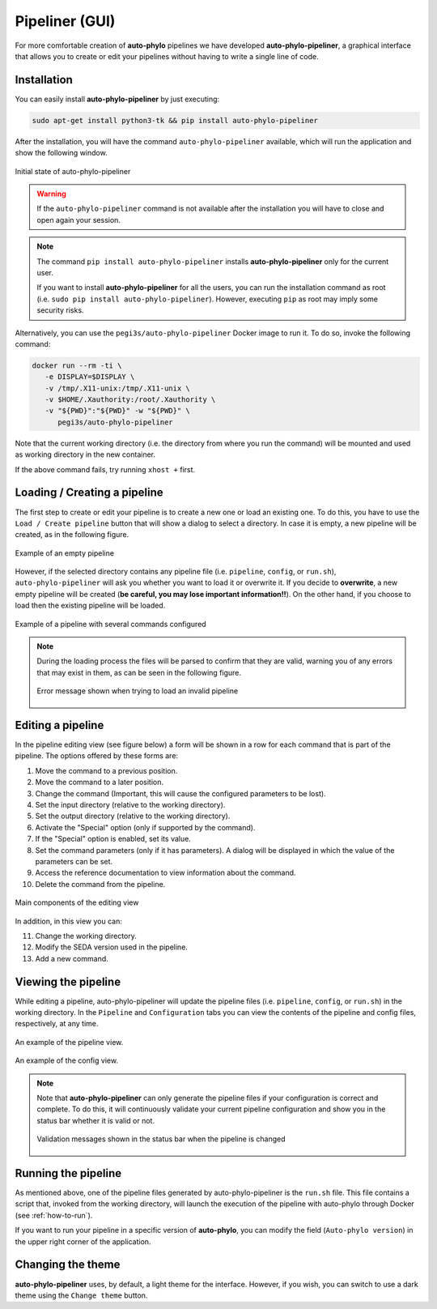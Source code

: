 Pipeliner (GUI)
***************

For more comfortable creation of **auto-phylo** pipelines we have developed **auto-phylo-pipeliner**, a graphical interface that allows you to create or edit your pipelines without having to write a single line of code.

Installation
------------

You can easily install **auto-phylo-pipeliner** by just executing:

.. code-block:: shell-session

   sudo apt-get install python3-tk && pip install auto-phylo-pipeliner

After the installation, you will have the command ``auto-phylo-pipeliner`` available, which will run the application and show the following window.

.. figure:: images/pipeliner/welcome.png
   :align: center
   :width: 600px

   Initial state of auto-phylo-pipeliner

.. warning::
   If the ``auto-phylo-pipeliner`` command is not available after the installation you will have to close and open again your session.


.. note::
   The command ``pip install auto-phylo-pipeliner`` installs **auto-phylo-pipeliner** only for the current user.
   
   If you want to install **auto-phylo-pipeliner** for all the users, you can run the installation command as root (i.e. ``sudo pip install auto-phylo-pipeliner``). However, executing ``pip`` as root may imply some security risks.

Alternatively, you can use the ``pegi3s/auto-phylo-pipeliner`` Docker image to run it. To do so, invoke the following command: 

.. code-block:: docker
   
   docker run --rm -ti \
      -e DISPLAY=$DISPLAY \
      -v /tmp/.X11-unix:/tmp/.X11-unix \
      -v $HOME/.Xauthority:/root/.Xauthority \
      -v "${PWD}":"${PWD}" -w "${PWD}" \
         pegi3s/auto-phylo-pipeliner

Note that the current working directory (i.e. the directory from where you run the command) will be mounted and used as working directory in the new container.

If the above command fails, try running ``xhost +`` first.

Loading / Creating a pipeline
-----------------------------

The first step to create or edit your pipeline is to create a new one or load an existing one. To do this, you have to use the ``Load / Create pipeline`` button that will show a dialog to select a directory. In case it is empty, a new pipeline will be created, as in the following figure.

.. figure:: images/pipeliner/empty_pipeline.png
   :align: center
   :width: 600px

   Example of an empty pipeline

However, if the selected directory contains any pipeline file (i.e. ``pipeline``, ``config``, or ``run.sh``), ``auto-phylo-pipeliner`` will ask you whether you want to load it or overwrite it. If you decide to **overwrite**, a new empty pipeline will be created (**be careful, you may lose important information!!**). On the other hand, if you choose to load then the existing pipeline will be loaded.

.. figure:: images/pipeliner/test_1_pipeline.png
   :align: center
   :width: 600px

   Example of a pipeline with several commands configured

.. note::
   During the loading process the files will be parsed to confirm that they are valid, warning you of any errors that may exist in them, as can be seen in the following figure.

   .. figure:: images/pipeliner/loading_error.png
      :align: center
      :width: 500px

      Error message shown when trying to load an invalid pipeline


Editing a pipeline
------------------

In the pipeline editing view (see figure below) a form will be shown in a row for each command that is part of the pipeline. The options offered by these forms are:

1. Move the command to a previous position.
2. Move the command to a later position.
3. Change the command (Important, this will cause the configured parameters to be lost).
4. Set the input directory (relative to the working directory).
5. Set the output directory (relative to the working directory).
6. Activate the "Special" option (only if supported by the command).
7. If the "Special" option is enabled, set its value.
8. Set the command parameters (only if it has parameters). A dialog will be displayed in which the value of the parameters can be set.
9. Access the reference documentation to view information about the command.
10. Delete the command from the pipeline.

.. figure:: images/pipeliner/test_1_pipeline_parts.png
   :align: center
   :width: 600px

   Main components of the editing view

In addition, in this view you can:

11. Change the working directory.
12. Modify the SEDA version used in the pipeline.
13. Add a new command.


Viewing the pipeline
--------------------
While editing a pipeline, auto-phylo-pipeliner will update the pipeline files (i.e. ``pipeline``, ``config``, or ``run.sh``) in the working directory. In the ``Pipeline`` and ``Configuration`` tabs you can view the contents of the pipeline and config files, respectively, at any time.

.. figure:: images/pipeliner/pipeline_view.png
   :align: center
   :width: 600px

   An example of the pipeline view.

.. figure:: images/pipeliner/config_view.png
   :align: center
   :width: 600px

   An example of the config view.

.. note::
   Note that **auto-phylo-pipeliner** can only generate the pipeline files if your configuration is correct and complete. To do this, it will continuously validate your current pipeline configuration and show you in the status bar whether it is valid or not.

   .. figure:: images/pipeliner/pipeline_validation.png
      :align: center
      :width: 500px

      Validation messages shown in the status bar when the pipeline is changed


Running the pipeline
--------------------

As mentioned above, one of the pipeline files generated by auto-phylo-pipeliner is the ``run.sh`` file. This file contains a script that, invoked from the working directory, will launch the execution of the pipeline with auto-phylo through Docker (see :ref:`how-to-run`).

If you want to run your pipeline in a specific version of **auto-phylo**, you can modify the field (``Auto-phylo version``) in the upper right corner of the application.


Changing the theme
------------------

**auto-phylo-pipeliner** uses, by default, a light theme for the interface. However, if you wish, you can switch to use a dark theme using the ``Change theme`` button.